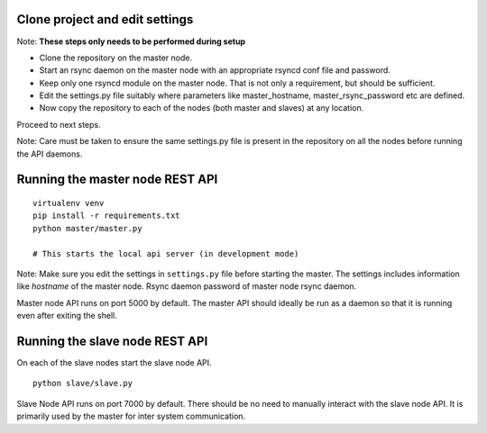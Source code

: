 Clone project and edit settings
~~~~~~~~~~~~~~~~~~~~~~~~~~~~~~~

Note: **These steps only needs to be performed during setup**

-  Clone the repository on the master node.
-  Start an rsync daemon on the master node with an appropriate rsyncd
   conf file and password.
-  Keep only one rsyncd module on the master node. That is not only a
   requirement, but should be sufficient.
-  Edit the settings.py file suitably where parameters like
   master\_hostname, master\_rsync\_password etc are defined.
-  Now copy the repository to each of the nodes (both master and slaves)
   at any location.

Proceed to next steps.

Note: Care must be taken to ensure the same settings.py file is present in the
repository on all the nodes before running the API daemons.


Running the master node REST API
~~~~~~~~~~~~~~~~~~~~~~~~~~~~~~~~

::

    virtualenv venv
    pip install -r requirements.txt
    python master/master.py

    # This starts the local api server (in development mode)

Note: Make sure you edit the settings in ``settings.py`` file before
starting the master. The settings includes information like *hostname*
of the master node. Rsync daemon password of master node rsync daemon.

Master node API runs on port 5000 by default. The master API should ideally be
run as a daemon so that it is running even after exiting the shell.


Running the slave node REST API
~~~~~~~~~~~~~~~~~~~~~~~~~~~~~~~

On each of the slave nodes start the slave node API.

::

    python slave/slave.py

Slave Node API runs on port 7000 by default. There should be no need to
manually interact with the slave node API. It is primarily used by the
master for inter system communication.
